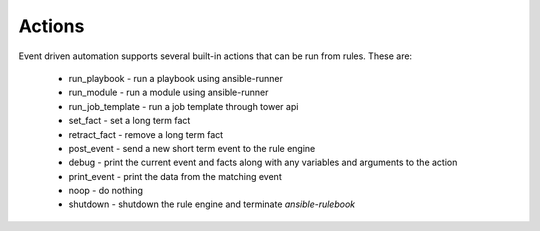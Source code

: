 =======
Actions
=======

Event driven automation supports several built-in actions that can be run from rules.  These are:

    * run_playbook - run a playbook using ansible-runner
    * run_module - run a module using ansible-runner
    * run_job_template - run a job template through tower api
    * set_fact - set a long term fact
    * retract_fact - remove a long term fact
    * post_event - send a new short term event to the rule engine
    * debug - print the current event and facts along with any variables and arguments to the action
    * print_event - print the data from the matching event
    * noop - do nothing
    * shutdown - shutdown the rule engine and terminate `ansible-rulebook`

